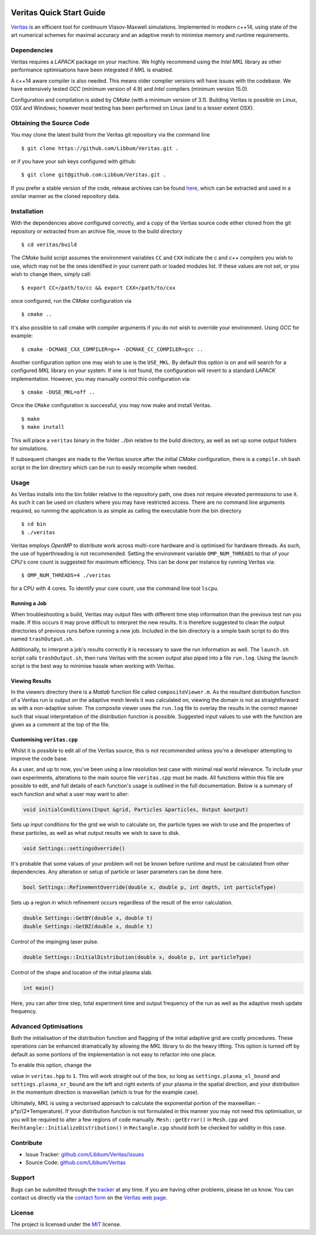 .. image:: veritas.svg
   :width: 300 px

Veritas Quick Start Guide
=========================

`Veritas <http://ft.nephy.chalmers.se/veritas/>`_ is an efficient tool for continuum Vlasov-Maxwell simulations.
Implemented in modern c++14, using state of the art numerical schemes for maximal accuracy and an adaptive mesh to minimise memory and runtime requirements.

Dependencies
------------

Veritas requires a *LAPACK* package on your machine.
We highly recommend using the *Intel MKL* library as other performance optimisations have been integrated if *MKL* is enabled.

A c++14 aware compiler is also needed.
This means older complier versions will have issues with the codebase.
We have extensively tested *GCC* (minimum version of 4.9) and *Intel* compilers (minimum version 15.0).

Configuration and compilation is aided by *CMake* (with a minimum version of 3.1).
Building Veritas is possible on Linux, OSX and Windows; however most testing has been performed on Linux (and to a lesser extent OSX).


Obtaining the Source Code
-------------------------

You may clone the latest build from the Veritas git repository via the command line ::

   $ git clone https://github.com/Libbum/Veritas.git .

or if you have your ssh keys configured with github::

   $ git clone git@github.com:Libbum/Veritas.git .

If you prefer a stable version of the code, release archives can be found `here <https://github.com/Libbum/Veritas/releases>`_, which can be extracted and used in a similar manner as the cloned repository data.

Installation
------------

With the dependencies above configured correctly, and a copy of the Vertias source code either cloned from the git repository or extracted from an archive file, move to the build directory ::

   $ cd veritas/build

The *CMake* build script assumes the environment variables ``CC`` and ``CXX`` indicate the *c* and *c++* compilers you wish to use, which may not be the ones identified in your current path or loaded modules list.
If these values are not set, or you wish to change them, simply call::

   $ export CC=/path/to/cc && export CXX=/path/to/cxx

once configured, run the *CMake* configuration via ::

   $ cmake ..

It's also possible to call cmake with compiler arguments if you do not wish to override your environment.
Using *GCC* for example::

   $ cmake -DCMAKE_CXX_COMPILER=g++ -DCMAKE_CC_COMPILER=gcc ..

Another configuration option one may wish to use is the ``USE_MKL``.
By default this option is on and will search for a configured *MKL* library on your system.
If one is not found, the configuration will revert to a standard *LAPACK* implementation.
However, you may manually control this configuration via::

   $ cmake -DUSE_MKL=off ..

Once the ``CMake`` configuration is successful, you may now make and install Veritas. ::

   $ make
   $ make install

This will place a ``veritas`` binary in the folder ../bin relative to the build directory, as well as set up some output folders for simulations.

If subsequent changes are made to the Veritas source after the initial *CMake* configuration, there is a ``compile.sh`` bash script in the bin directory which can be run to easily recompile when needed.

Usage
------

As Veritas installs into the bin folder relative to the repository path, one does not require elevated permissions to use it.
As such it can be used on clusters where you may have restricted access.
There are no command line arguments required, so running the application is as simple as calling the executable from the bin directory ::

   $ cd bin
   $ ./veritas

Veritas employs *OpenMP* to distribute work across multi-core hardware and is optimised for hardware threads.
As such, the use of hyperthreading is not recommended.
Setting the environment variable ``OMP_NUM_THREADS`` to that of your CPU's core count is suggested for maximum efficiency.
This can be done per instance by running Veritas via::

   $ OMP_NUM_THREADS=4 ./veritas

for a CPU with 4 cores. To identify your core count, use the command line tool ``lscpu``.

Running a Job
^^^^^^^^^^^^^

When troubleshooting a build, Veritas may output files with different time step information than the previous test run you made.
If this occurs it may prove difficult to interpret the new results.
It is therefore suggested to clean the output directories of previous runs before running a new job.
Included in the bin directory is a simple bash script to do this named ``trashOutput.sh``.

Additionally, to interpret a job's results correctly it is necessary to save the run information as well.
The ``launch.sh`` script calls ``trashOutput.sh``, then runs Veritas with the screen output also piped into a file ``run.log``.
Using the launch script is the best way to minimise hassle when working with Veritas.

Viewing Results
^^^^^^^^^^^^^^^

In the viewers directory there is a *Matlab* function file called ``compositeViewer.m``.
As the resultant distribution function of a Veritas run is output on the adaptive mesh levels it was calculated on, viewing the domain is not as straightforward as with a non-adaptive solver.
The composite viewer uses the ``run.log`` file to overlay the results in the correct manner such that visual interpretation of the distribution function is possible.
Suggested input values to use with the function are given as a comment at the top of the file.


Customising ``veritas.cpp``
^^^^^^^^^^^^^^^^^^^^^^^^^^^

Whilst it is possible to edit all of the Veritas source, this is not recommended unless you're a developer attempting to improve the code base.

As a user, and up to now, you've been using a low resolution test case with minimal real world relevance.
To include your own experiments, alterations to the main source file ``veritas.cpp`` must be made.
All functions within this file are possible to edit, and full details of each function's usage is outlined in the full documentation.
Below is a summary of each function and what a user may want to alter:

.. code-block:: c++

   void initialConditions(Input &grid, Particles &particles, Output &output)

Sets up input conditions for the grid we wish to calculate on, the particle types we wish to use and the properties of these particles, as well as what output results we wish to save to disk.

.. code-block:: c++

   void Settings::settingsOverride()

It's probable that some values of your problem will not be known before runtime and must be calculated from other dependencies.
Any alteration or setup of particle or laser parameters can be done here.

.. code-block:: c++

   bool Settings::RefinementOverride(double x, double p, int depth, int particleType)

Sets up a region in which refinement occurs regardless of the result of the error calculation.

.. code-block:: c++

   double Settings::GetBY(double x, double t)
   double Settings::GetBZ(double x, double t)

Control of the impinging laser pulse.

.. code-block:: c++

   double Settings::InitialDistribution(double x, double p, int particleType)

Control of the shape and location of the initial plasma slab.

.. code-block:: c++

   int main()

Here, you can alter time step, total experiment time and output frequency of the run as well as the adaptive mesh update frequency.

Advanced Optimisations
----------------------

Both the initialisation of the distribution function and flagging of the initial adaptive grid are costly procedures.
These operations can be enhanced dramatically by allowing the *MKL* library to do the heavy lifting.
This option is turned off by default as some portions of the implementation is not easy to refactor into one place.

To enable this option, change the 

.. code-blck:: c++

    #define MKLINIT 0

value in ``veritas.hpp`` to ``1``.
This will work straight out of the box, so long as ``settings.plasma_xl_bound`` and ``settings.plasma_xr_bound`` are the left and right extents of your plasma in the spatial direction, 
and your distribution in the momentum direction is maxwellian (which is true for the example case).

Ultimately, *MKL* is using a vectorised approach to calculate the exponential portion of the maxwellian: -p*p/(2*Temperature).
If your distribution function is not formulated in this manner you may not need this optimisation, or you will be required to alter a few regions of code manually.
``Mesh::getError()`` in ``Mesh.cpp`` and ``Rechtangle::InitializeDistribution()`` in ``Rectangle.cpp`` should both be checked for validity in this case.

Contribute
----------

- Issue Tracker: `github.com/Libbum/Veritas/issues <https://github.com/Libbum/Veritas/issues>`_
- Source Code: `github.com/Libbum/Veritas <https://github.com/Libbum/Veritas>`_

Support
-------

Bugs can be submitted through the `tracker <https://github.com/Libbum/Veritas/issues>`_ at any time.
If you are having other problems, please let us know.
You can contact us directly via the `contact form <http://ft.nephy.chalmers.se/veritas/#three>`_ on the `Veritas web page <http://ft.nephy.chalmers.se/veritas/>`_.

License
-------

The project is licensed under the `MIT <https://github.com/Libbum/Veritas/blob/master/LICENSE>`_ license.
